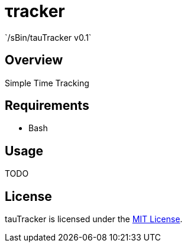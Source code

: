 &tau;racker
===========
`/sBin/tauTracker v0.1`

Overview
--------
Simple Time Tracking

Requirements
------------
* Bash

Usage
-----
TODO

License
-------
tauTracker is licensed under the http://slashsbin.mit-license.org/[MIT License].
